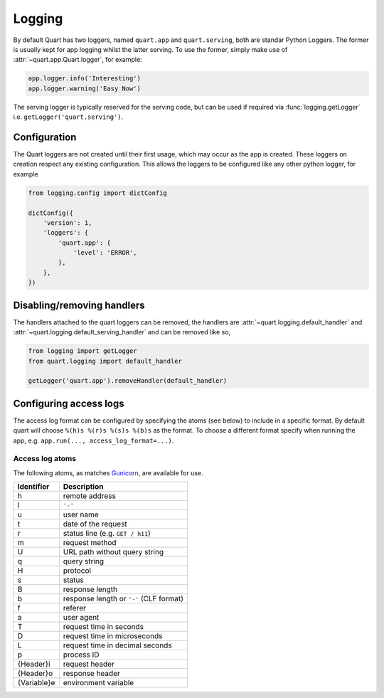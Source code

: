 .. _how_to_log:

Logging
=======

By default Quart has two loggers, named ``quart.app`` and
``quart.serving``, both are standar Python Loggers. The former is
usually kept for app logging whilst the latter serving. To use the
former, simply make use of :attr:`~quart.app.Quart.logger`, for
example:

.. code-block:: python

    app.logger.info('Interesting')
    app.logger.warning('Easy Now')

The serving logger is typically reserved for the serving code, but can
be used if required via :func:`logging.getLogger` i.e.
``getLogger('quart.serving')``.

Configuration
-------------

The Quart loggers are not created until their first usage, which may
occur as the app is created. These loggers on creation respect any
existing configuration. This allows the loggers to be configured like
any other python logger, for example

.. code-block:: python

    from logging.config import dictConfig

    dictConfig({
        'version': 1,
        'loggers': {
            'quart.app': {
                'level': 'ERROR',
            },
        },
    })

Disabling/removing handlers
---------------------------

The handlers attached to the quart loggers can be removed, the
handlers are :attr:`~quart.logging.default_handler` and
:attr:`~quart.logging.default_serving_handler` and can be removed like
so,

.. code-block:: python

    from logging import getLogger
    from quart.logging import default_handler

    getLogger('quart.app').removeHandler(default_handler)

Configuring access logs
-----------------------

The access log format can be configured by specifying the atoms (see
below) to include in a specific format. By default quart will choose
``%(h)s %(r)s %(s)s %(b)s`` as the format. To choose a different
format specify when running the app, e.g. ``app.run(..., access_log_format=...)``.

Access log atoms
````````````````

The following atoms, as matches `Gunicorn
<https://github.com/benoitc/gunicorn>`_, are available for use.

===========  ===========
Identifier   Description
===========  ===========
h            remote address
l            ``'-'``
u            user name
t            date of the request
r            status line (e.g. ``GET / h11``)
m            request method
U            URL path without query string
q            query string
H            protocol
s            status
B            response length
b            response length or ``'-'`` (CLF format)
f            referer
a            user agent
T            request time in seconds
D            request time in microseconds
L            request time in decimal seconds
p            process ID
{Header}i    request header
{Header}o    response header
{Variable}e  environment variable
===========  ===========
